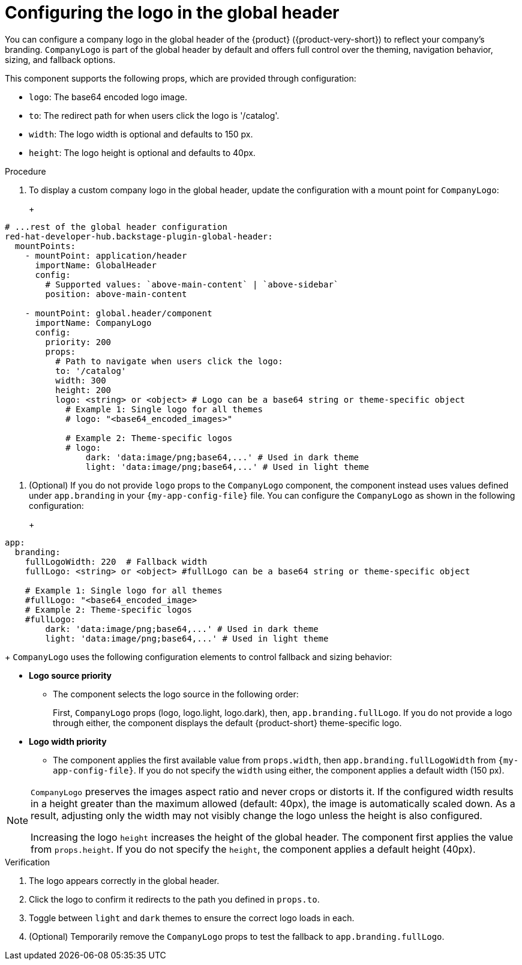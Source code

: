 :_mod-docs-content-type: PROCEDURE

[id="configuring-logo-in-the-global-header.adoc_{context}"]
= Configuring the logo in the global header

You can configure a company logo in the global header of the {product} ({product-very-short}) to reflect your company's branding. `CompanyLogo` is part of the global header by default and offers full control over the theming, navigation behavior, sizing, and fallback options.

This component supports the following props, which are provided through configuration:

* `logo`: The base64 encoded logo image.
* `to`: The redirect path for when users click the logo is '/catalog'.
* `width`: The logo width is optional and defaults to 150 px.
* `height`: The logo height is optional and defaults to 40px.

.Procedure

. To display a custom company logo in the global header, update the configuration with a mount point for `CompanyLogo`:
+
+
[source,yaml,subs="+attributes,+quotes"]
----
# ...rest of the global header configuration
red-hat-developer-hub.backstage-plugin-global-header:
  mountPoints:
    - mountPoint: application/header
      importName: GlobalHeader
      config:
        # Supported values: `above-main-content` | `above-sidebar`
        position: above-main-content

    - mountPoint: global.header/component
      importName: CompanyLogo
      config:
        priority: 200
        props:
          # Path to navigate when users click the logo:
          to: '/catalog'
          width: 300
          height: 200
          logo: <string> or <object> # Logo can be a base64 string or theme-specific object
            # Example 1: Single logo for all themes
            # logo: "<base64_encoded_images>"

            # Example 2: Theme-specific logos
            # logo:
                dark: 'data:image/png;base64,...' # Used in dark theme
                light: 'data:image/png;base64,...' # Used in light theme
----

. (Optional) If you do not provide `logo` props to the `CompanyLogo` component, the component instead uses values defined under `app.branding` in your `{my-app-config-file}` file. You can configure the `CompanyLogo` as shown in the following configuration:
+
+
[source,yaml,subs="+attributes,+quotes"]
----
app:
  branding:
    fullLogoWidth: 220  # Fallback width
    fullLogo: <string> or <object> #fullLogo can be a base64 string or theme-specific object

    # Example 1: Single logo for all themes
    #fullLogo: "<base64_encoded_image>
    # Example 2: Theme-specific logos
    #fullLogo:
        dark: 'data:image/png;base64,...' # Used in dark theme
        light: 'data:image/png;base64,...' # Used in light theme
----
+
`CompanyLogo` uses the following configuration elements to control fallback and sizing behavior:

* *Logo source priority*
** The component selects the logo source in the following order:
+
First, `CompanyLogo` props (logo, logo.light, logo.dark), then, `app.branding.fullLogo`. If you do not provide a logo through either, the component displays the default {product-short} theme-specific logo.

* *Logo width priority*
** The component applies the first available value from `props.width`, then `app.branding.fullLogoWidth` from `{my-app-config-file}`. If you do not specify the `width` using either, the component applies a default width (150 px).

[NOTE]
====
`CompanyLogo` preserves the images aspect ratio and never crops or distorts it. If the configured width results in a height greater than the maximum allowed (default: 40px), the image is automatically scaled down. As a result, adjusting only the width may not visibly change the logo unless the height is also configured.

Increasing the logo `height` increases the height of the global header. The component first applies the value from `props.height`. If you do not specify the `height`, the component applies a default height (40px).
====

.Verification
. The logo appears correctly in the global header.
. Click the logo to confirm it redirects to the path you defined in `props.to`.
. Toggle between `light` and `dark` themes to ensure the correct logo loads in each.
. (Optional) Temporarily remove the `CompanyLogo` props to test the fallback to `app.branding.fullLogo`.
